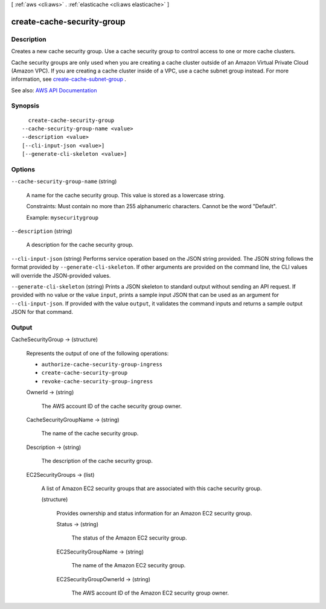 [ :ref:`aws <cli:aws>` . :ref:`elasticache <cli:aws elasticache>` ]

.. _cli:aws elasticache create-cache-security-group:


***************************
create-cache-security-group
***************************



===========
Description
===========



Creates a new cache security group. Use a cache security group to control access to one or more cache clusters.

 

Cache security groups are only used when you are creating a cache cluster outside of an Amazon Virtual Private Cloud (Amazon VPC). If you are creating a cache cluster inside of a VPC, use a cache subnet group instead. For more information, see `create-cache-subnet-group <http://docs.aws.amazon.com/AmazonElastiCache/latest/APIReference/API_CreateCacheSubnetGroup.html>`_ .



See also: `AWS API Documentation <https://docs.aws.amazon.com/goto/WebAPI/elasticache-2015-02-02/CreateCacheSecurityGroup>`_


========
Synopsis
========

::

    create-cache-security-group
  --cache-security-group-name <value>
  --description <value>
  [--cli-input-json <value>]
  [--generate-cli-skeleton <value>]




=======
Options
=======

``--cache-security-group-name`` (string)


  A name for the cache security group. This value is stored as a lowercase string.

   

  Constraints: Must contain no more than 255 alphanumeric characters. Cannot be the word "Default".

   

  Example: ``mysecuritygroup``  

  

``--description`` (string)


  A description for the cache security group.

  

``--cli-input-json`` (string)
Performs service operation based on the JSON string provided. The JSON string follows the format provided by ``--generate-cli-skeleton``. If other arguments are provided on the command line, the CLI values will override the JSON-provided values.

``--generate-cli-skeleton`` (string)
Prints a JSON skeleton to standard output without sending an API request. If provided with no value or the value ``input``, prints a sample input JSON that can be used as an argument for ``--cli-input-json``. If provided with the value ``output``, it validates the command inputs and returns a sample output JSON for that command.



======
Output
======

CacheSecurityGroup -> (structure)

  

  Represents the output of one of the following operations:

   

   
  * ``authorize-cache-security-group-ingress``   
   
  * ``create-cache-security-group``   
   
  * ``revoke-cache-security-group-ingress``   
   

  

  OwnerId -> (string)

    

    The AWS account ID of the cache security group owner.

    

    

  CacheSecurityGroupName -> (string)

    

    The name of the cache security group.

    

    

  Description -> (string)

    

    The description of the cache security group.

    

    

  EC2SecurityGroups -> (list)

    

    A list of Amazon EC2 security groups that are associated with this cache security group.

    

    (structure)

      

      Provides ownership and status information for an Amazon EC2 security group.

      

      Status -> (string)

        

        The status of the Amazon EC2 security group.

        

        

      EC2SecurityGroupName -> (string)

        

        The name of the Amazon EC2 security group.

        

        

      EC2SecurityGroupOwnerId -> (string)

        

        The AWS account ID of the Amazon EC2 security group owner.

        

        

      

    

  

